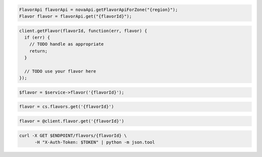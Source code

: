.. code-block:: csharp

.. code-block:: java

  FlavorApi flavorApi = novaApi.getFlavorApiForZone("{region}");
  Flavor flavor = flavorApi.get("{flavorId}");

.. code-block:: javascript

  client.getFlavor(flavorId, function(err, flavor) {
    if (err) {
      // TODO handle as appropriate
      return;
    }

    // TODO use your flavor here
  });

.. code-block:: php

  $flavor = $service->flavor('{flavorId}');

.. code-block:: python

  flavor = cs.flavors.get('{flavorId}')

.. code-block:: ruby

  flavor = @client.flavor.get('{flavorId}')

.. code-block:: sh

  curl -X GET $ENDPOINT/flavors/{flavorId} \
        -H "X-Auth-Token: $TOKEN" | python -m json.tool

